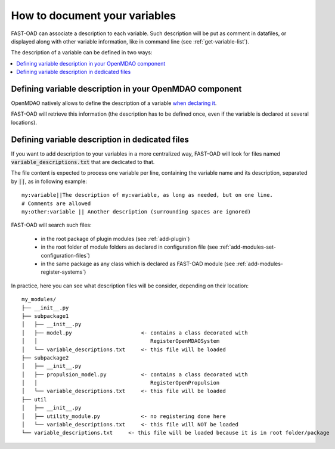 .. _add-variable-documentation:

##############################
How to document your variables
##############################

FAST-OAD can associate a description to each variable. Such description will be put as
comment in datafiles, or displayed along with other variable information, like in command line
(see :ref:`get-variable-list`).

The description of a variable can be defined in two ways:

.. contents::
   :local:
   :depth: 1

********************************************************
Defining variable description in your OpenMDAO component
********************************************************
OpenMDAO natively allows to define the description of a variable
`when declaring it <https://openmdao.org/twodocs/versions/latest/features/core_features/defining_components/declaring_variables.html?highlight=desc>`_.

FAST-OAD will retrieve this information (the description has to be defined once,
even if the variable is declared at several locations).

************************************************
Defining variable description in dedicated files
************************************************
If you want to add description to your variables in a more centralized way, FAST-OAD
will look for files named :code:`variable_descriptions.txt` that are dedicated to that.

The file content is expected to process one variable per line, containing the variable name
and its description, separated by :code:`||`, as in following example::

    my:variable||The description of my:variable, as long as needed, but on one line.
    # Comments are allowed
    my:other:variable || Another description (surrounding spaces are ignored)

FAST-OAD will search such files:

    - in the root package of plugin modules (see :ref:`add-plugin`)
    - in the root folder of module folders as declared in configuration file (see :ref:`add-modules-set-configuration-files`)
    - in the same package as any class which is declared as FAST-OAD module (see :ref:`add-modules-register-systems`)

In practice, here you can see what description files will be consider, depending on their location::

    my_modules/
    ├── __init__.py
    ├── subpackage1
    │   ├── __init__.py
    │   ├── model.py                      <- contains a class decorated with
    │   │                                    RegisterOpenMDAOSystem
    │   └── variable_descriptions.txt     <- this file will be loaded
    ├── subpackage2
    │   ├── __init__.py
    │   ├── propulsion_model.py           <- contains a class decorated with
    │   │                                    RegisterOpenPropulsion
    │   └── variable_descriptions.txt     <- this file will be loaded
    ├── util
    │   ├── __init__.py
    │   ├── utility_module.py             <- no registering done here
    │   └── variable_descriptions.txt     <- this file will NOT be loaded
    └── variable_descriptions.txt     <- this file will be loaded because it is in root folder/package

